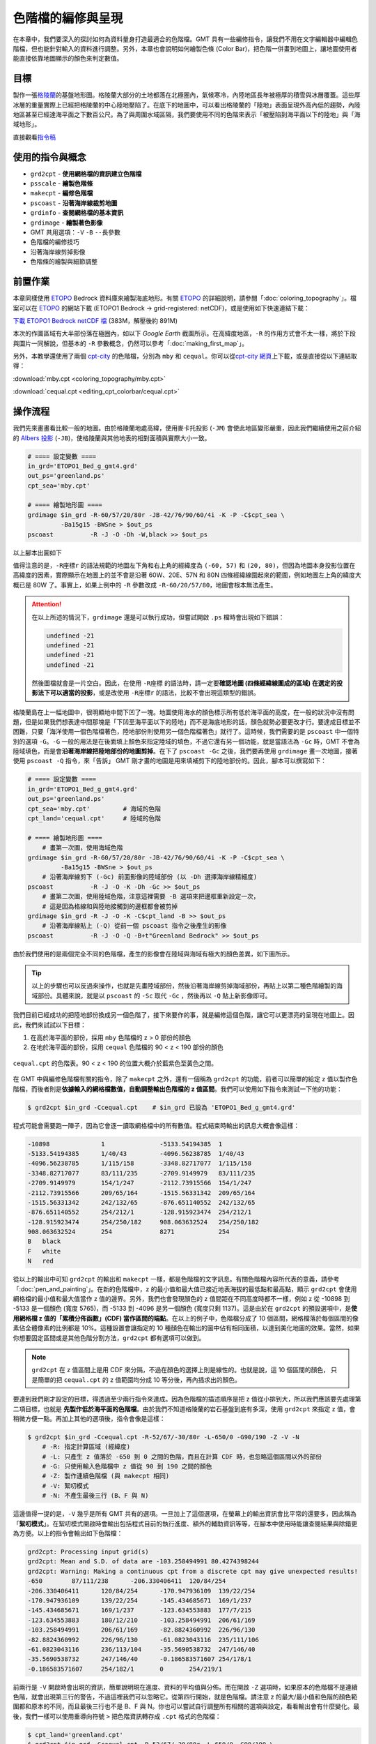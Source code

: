 ======================================
色階檔的編修與呈現
======================================

在本章中，我們要深入的探討如何為資料量身打造最適合的色階檔。GMT
具有一些編修指令，讓我們不用在文字編輯器中編輯色階檔，但也能針對輸入的資料\
進行調整。另外，本章也會說明如何繪製色條 (Color Bar)，把色階一併畫到地圖上，\
讓地圖使用者能直接依靠地圖顯示的顏色來判定數值。

目標
--------------------------------------
製作一張\ `格陵蘭 <https://zh.wikipedia.org/wiki/%E6%A0%BC%E9%99%B5%E5%85%B0>`_\
的基盤地形圖。格陵蘭大部分的土地都落在北極圈內，氣候寒冷，內陸地區長年被極厚的積雪與冰層覆蓋。\
這些厚冰層的重量實際上已經把格陵蘭的中心陸地壓陷了。在底下的地圖中，可以看出格陵蘭的「陸地」\
表面呈現外高內低的趨勢，內陸地區甚至已經達海平面之下數百公尺。為了與周圍水域區隔，\
我們要使用不同的色階來表示「被壓陷到海平面以下的陸地」與「海域地形」。

.. _最終版地圖:

.. image:: editing_cpt_colorbar/greenland_s.png
    :target: _images/greenland.png


直接觀看\ `指令稿`_

使用的指令與概念
--------------------------------------
- ``grd2cpt`` - **使用網格檔的資訊建立色階檔**
- ``psscale`` - **繪製色階條**
- ``makecpt`` - **編修色階檔**
- ``pscoast`` - **沿著海岸線裁剪地圖**
- ``grdinfo`` - **查閱網格檔的基本資訊**
- ``grdimage`` - **繪製著色影像**
- GMT 共用選項：``-V`` ``-B`` ``--長參數``
- 色階檔的編修技巧
- 沿著海岸線剪掉影像
- 色階條的繪製與細節調整

前置作業
--------------------------------------
本章同樣使用 `ETOPO`_ Bedrock 資料庫來繪製海底地形。有關 `ETOPO`_ 的詳細說明，\
請參閱「\ :doc:`coloring_topography`\ 」。檔案可以在 `ETOPO`_ 的網站下載 (ETOPO1 Bedrock -> 
grid-registered: netCDF)，或是使用如下快速連結下載：

`下載 ETOPO1 Bedrock netCDF 檔`_ (383M，解壓後約 891M)

.. _ETOPO: https://www.ngdc.noaa.gov/mgg/global/global.html
.. _下載 ETOPO1 Bedrock netCDF 檔: https://www.ngdc.noaa.gov/mgg/global/relief/ETOPO1/data/bedrock/grid_registered/netcdf/ETOPO1_Bed_g_gmt4.grd.gz

本次的作圖區域有大半部份落在極圈內，如以下 *Google Earth* 截圖所示。在高緯度地區，``-R`` 的作用\
方式會不太一樣，將於下段與圖片一同解說，但基本的 ``-R`` 參數概念，仍然可以參考「\ :doc:`making_first_map`\ 」。

.. image:: editing_cpt_colorbar/editing_cpt_colorbar_fig1.png

另外，本教學還使用了兩個 `cpt-city`_ 的色階檔，分別為 ``mby`` 和 ``cequal``。你可以從\
`cpt-city 網頁 <http://soliton.vm.bytemark.co.uk/pub/cpt-city/mby/tn/mby.png.index.html>`_\ 上下載，\
或是直接從以下連結取得：

:download:`mby.cpt <coloring_topography/mby.cpt>`

:download:`cequal.cpt <editing_cpt_colorbar/cequal.cpt>`

.. _cpt-city: http://soliton.vm.bytemark.co.uk/pub/cpt-city


操作流程
--------------------------------------
我們先來畫畫看比較一般的地圖。由於格陵蘭地處高緯，使用麥卡托投影 (``-JM``) 會使此地區變形嚴重，因此我們\
繼續使用之前介紹的 `Albers 投影 <https://zh.wikipedia.org/wiki/%E4%BA%9A%E5%B0%94%E5%8B%83%E6%96%AF%E6%8A%95%E5%BD%B1>`_
(``-JB``)，使格陵蘭與其他地表的相對面積與實際大小一致。

.. code-block:: bash

    # ==== 設定變數 ====
    in_grd='ETOPO1_Bed_g_gmt4.grd'
    out_ps='greenland.ps'
    cpt_sea='mby.cpt'

    # ==== 繪製地形圖 ====
    grdimage $in_grd -R-60/57/20/80r -JB-42/76/90/60/4i -K -P -C$cpt_sea \
             -Ba15g15 -BWSne > $out_ps
    pscoast          -R -J -O -Dh -W,black >> $out_ps

以上腳本出圖如下

.. image:: editing_cpt_colorbar/editing_cpt_colorbar_fig2_s.png
    :scale: 70
    :align: center
    :target: _images/editing_cpt_colorbar_fig2.png

值得注意的是，``-R座標r`` 的語法規範的地圖左下角和右上角的經緯度為 ``(-60, 57)`` 和
``(20, 80)``，但因為地圖本身投影位置在高緯度的因素，實際顯示在地圖上的並不會是沿著 60W、20E、57N 和 80N 四條\
經緯線圍起來的範圍，例如地圖左上角的緯度大概已是 80W 了。事實上，如果上例中的 ``-R`` 參數改成 ``-R-60/20/57/80``，\
地圖會根本無法產生。

.. attention::

    在以上所述的情況下，``grdimage`` 還是可以執行成功，但嘗試開啟 ``.ps`` 檔時會出現如下錯誤：

    .. code-block:: bash

        undefined -21
        undefined -21
        undefined -21
        undefined -21

    然後圖檔就會是一片空白。因此，在使用 ``-R座標`` 的語法時，請一定要\
    **確認地圖 (四條經緯線圍成的區域) 在選定的投影法下可以適當的投影**\ ，\
    或是改使用 ``-R座標r`` 的語法，比較不會出現這類型的錯誤。

格陵蘭島在上一幅地圖中，很明顯地中間下凹了一塊。地圖使用海水的顏色標示所有低於海平面的高度，\
在一般的狀況中沒有問題，但是如果我們想表達中間那塊是「下凹至海平面以下的陸地」而不是海底地形的話，\
顏色就勢必要更改才行。要達成目標並不困難，只要「海洋使用一個色階檔著色，陸地部份則使用另一個色階檔著色」就行了。\
這時候，我們需要的是 ``pscoast`` 中一個特別的選項 ``-G``。``-G`` 一般的用法是在後面填上顏色來指定陸域的填色，\
不過它還有另一個功能，就是當語法為 ``-Gc`` 時，GMT 不會為陸域填色，而是會\ **沿著海岸線把陸地部份的地圖剪掉**。\
在下了 ``pscoast -Gc`` 之後，我們要再使用 ``grdimage`` 畫一次地圖，接著使用 ``pscoast -Q`` 指令，來「告訴」
GMT 剛才畫的地圖是用來填補剪下的陸地部份的。因此，腳本可以撰寫如下：

.. code-block:: bash

    # ==== 設定變數 ====
    in_grd='ETOPO1_Bed_g_gmt4.grd'
    out_ps='greenland.ps'
    cpt_sea='mby.cpt'         # 海域的色階
    cpt_land='cequal.cpt'     # 陸域的色階

    # ==== 繪製地形圖 ====
        # 畫第一次圖，使用海域色階
    grdimage $in_grd -R-60/57/20/80r -JB-42/76/90/60/4i -K -P -C$cpt_sea \
             -Ba15g15 -BWSne > $out_ps
        # 沿著海岸線剪下 (-Gc) 前面影像的陸域部份 (以 -Dh 選擇海岸線精細度)
    pscoast          -R -J -O -K -Dh -Gc >> $out_ps
        # 畫第二次圖，使用陸域色階，注意這裡需要 -B 選項來把邊框重新設定一次，
        # 這是因為格線和與陸地接觸到的邊框都會被剪掉
    grdimage $in_grd -R -J -O -K -C$cpt_land -B >> $out_ps
        # 沿著海岸線貼上 (-Q) 從前一個 pscoast 指令之後產生的影像
    pscoast          -R -J -O -Q -B+t"Greenland Bedrock" >> $out_ps

由於我們使用的是兩個完全不同的色階檔，產生的影像會在陸域與海域有極大的顏色差異，如下圖所示。

.. image:: editing_cpt_colorbar/editing_cpt_colorbar_fig3_s.png
    :scale: 70
    :align: center
    :target: _images/editing_cpt_colorbar_fig3.png

.. tip::

    以上的步驟也可以反過來操作，也就是先畫陸域部份，然後沿著海岸線剪掉海域部份，\
    再貼上以第二種色階繪製的海域部份。具體來說，就是以 ``pscoast`` 的 ``-Sc`` 
    取代 ``-Gc`` ，然後再以 ``-Q`` 貼上新影像即可。

我們目前已經成功的把陸地部份換成另一個色階了，接下來要作的事，就是編修這個色階，讓它\
可以更漂亮的呈現在地圖上。因此，我們來試試以下目標：

1. 在高於海平面的部份，採用 ``mby`` 色階檔的 z > 0 部份的顏色
2. 在地於海平面的部份，採用 ``cequal`` 色階檔的 90 < z < 190 部份的顏色

.. figure:: editing_cpt_colorbar/editing_cpt_colorbar_fig4.png
    :align: center

    ``cequal.cpt`` 的色階表。90 < z < 190 的位置大概介於藍紫色至黃色之間。

在 GMT 中與編修色階檔有關的指令，除了 ``makecpt`` 之外，還有一個稱為 ``grd2cpt`` 的功能，\
前者可以簡單的給定 z 值以製作色階檔，而後者則是\ **依據輸入的網格檔數值，自動調整輸出色階檔的 z 值區間**。\
我們可以使用如下指令來測試一下他的功能：

.. code-block:: bash

    $ grd2cpt $in_grd -Ccequal.cpt    # $in_grd 已設為 'ETOPO1_Bed_g_gmt4.grd'

程式可能會需要跑一陣子，因為它會逐一讀取網格檔中的所有數值。程式結束時輸出的訊息大概會像這樣：

.. code-block:: bash

    -10898      	1	        -5133.54194385	1
    -5133.54194385	1/40/43 	-4096.56238785	1/40/43
    -4096.56238785	1/115/158	-3348.82717077	1/115/158
    -3348.82717077	83/111/235	-2709.9149979	83/111/235
    -2709.9149979	154/1/247	-2112.73915566	154/1/247
    -2112.73915566	209/65/164	-1515.56331342	209/65/164
    -1515.56331342	242/132/65	-876.651140552	242/132/65
    -876.651140552	254/212/1	-128.915923474	254/212/1
    -128.915923474	254/250/182	908.063632524	254/250/182
    908.063632524	254     	8271    	254
    B	black
    F	white
    N	red

從以上的輸出中可知 ``grd2cpt`` 的輸出和 ``makecpt`` 一樣，都是色階檔的文字訊息。有關色階檔內容所代表的意義，\
請參考「\ :doc:`pen_and_painting`\ 」。在新的色階檔中，z 的最小值和最大值已接近地表海拔的最低點和最高點，\
顯示 ``grd2cpt`` 會使用網格檔的最小值和最大值當作 z 值的邊界。另外，我們也會發現顏色的 z 值間距在不同高度時都不一樣，\
例如 z 從 -10898 到 -5133 是一個顏色 (寬度 5765)，而 -5133 到 -4096 是另一個顏色 (寬度只剩 1137)。\
這是由於在 ``grd2cpt`` 的預設選項中，是\ **使用網格檔 z 值的「累積分佈函數」(CDF) 當作區間的端點**\ 。在以上的例子中，\
色階檔分成了 10 個區間，網格檔落於每個區間的像素佔全體像素的比例都是 10%。這種設置會讓指定的 10 種顏色在輸出的圖中佔有相同\
面積，以達到美化地圖的效果。當然，如果你想要固定區間或是其他色階分割方法，``grd2cpt`` 都有選項可以做到。

.. note::

    ``grd2cpt`` 在 z 值區間上是用 CDF 來分隔，不過在顏色的選擇上則是線性的。也就是說，這 10 個區間的顏色，
    只是簡單的把 ``cequal.cpt`` 的 z 值範圍均分成 10 等分後，再內插求出的顏色。

要達到我們剛才設定的目標，得透過至少兩行指令來達成。因為色階檔的描述順序是把 z 值從小排到大，所以我們應該\
要先處理第二項目標，也就是\  **先製作低於海平面的色階檔**。由於我們不知道格陵蘭的岩石基盤到底有多深，使用 ``grd2cpt``
來指定 z 值，會稍微方便一點。再加上其他的選項後，指令會像是這樣：

.. code-block:: bash

    $ grd2cpt $in_grd -Ccequal.cpt -R-52/67/-30/80r -L-650/0 -G90/190 -Z -V -N
        # -R: 指定計算區域 (經緯度)
        # -L: 只產生 z 值落於 -650 到 0 之間的色階，而且在計算 CDF 時，也忽略這個區間以外的部份
        # -G: 只使用輸入色階檔中 z 值從 90 到 190 之間的顏色
        # -Z: 製作連續色階檔 (與 makecpt 相同)
        # -V: 絮叨模式
        # -N: 不產生最後三行 (B、F 與 N)

這邊值得一提的是，``-V`` 幾乎是所有 GMT 共有的選項。一旦加上了這個選項，在螢幕上的輸出資訊會比平常的還要多，\
因此稱為「\ **絮叨模式**\ 」。在絮叨模式開啟時會輸出包括程式目前的執行進度、額外的輔助資訊等等，在腳本中使用時\
能讓查閱結果與除錯更為方便。以上的指令會輸出如下色階檔：

.. code-block:: bash

    grd2cpt: Processing input grid(s)
    grd2cpt: Mean and S.D. of data are -103.258494991 80.4274398244
    grd2cpt: Warning: Making a continuous cpt from a discrete cpt may give unexpected results!
    -650	87/111/238	-206.330406411	120/84/254
    -206.330406411	120/84/254	-170.947936109	139/22/254
    -170.947936109	139/22/254	-145.434685671	169/1/237
    -145.434685671	169/1/237	-123.634553883	177/7/215
    -123.634553883	180/12/210	-103.258494991	206/61/169
    -103.258494991	206/61/169	-82.8824360992	226/96/130
    -82.8824360992	226/96/130	-61.0823043116	235/111/106
    -61.0823043116	236/113/104	-35.5690538732	247/146/40
    -35.5690538732	247/146/40	-0.186583571607	254/178/1
    -0.186583571607	254/182/1	0	254/219/1

前兩行是 ``-V`` 開啟時會出現的資訊，簡單說明現在進度、資料的平均值與分佈。而在開啟 ``-Z`` 選項時，\
如果原本的色階檔不是連續色階，就會出現第三行的警告，不過這裡我們可以忽略它。從第四行開始，就是色階檔。\
請注意 z 的最大/最小值和色階的顏色範圍都和原本的不同，而且最後三行也不是 B、F 與 N。你也可以嘗試自行\
調整所有相關的選項與設定，看看輸出會有什麼變化。最後，我們一樣可以使用\
重導向符號 ``>`` 把色階資訊轉存成 ``.cpt`` 格式的色階檔：

.. code-block:: bash

    $ cpt_land='greenland.cpt'
    $ grd2cpt $in_grd -Ccequal.cpt -R-52/67/-30/80r -L-650/0 -G90/190 \
              -Z -V -N > $cpt_land 

請放心，前面三行的提示與警告是不會輸入到檔案中的。如此一來，我們想要的「海平面以下的色階檔」就做好了！

.. note::

    精確的說，``-V`` 添加的額外資訊和警告都是放在「標準錯誤輸出」(stderr) 中，所以不管開啟與否，\
    重導向符號 ``>`` 都不會把這些資訊轉存到檔案中。有關於如何把標準錯誤輸出重導向到另一個檔案，\
    請參閱 Linux 相關書籍。

接下來的目標是水面上的色階檔。我們要截切 ``mby.cpt`` 的一部分過來當作新色階檔的下半部，只要運用
``makecpt`` 指令即可：

.. code-block:: bash

    $ cpt_sea='mby.cpt'
    $ makecpt -C$cpt_sea -G0/4000 -Z -M >> $cpt_land

完成的陸域色階檔 ``greenland.cpt`` 的內容就會像下面這樣

.. code-block:: bash

    -650        	87/111/238	-206.330406411	120/84/254
    -206.330406411	120/84/254	-170.947936109	139/22/254
    -170.947936109	139/22/254	-145.434685671	169/1/237
    -145.434685671	169/1/237	-123.634553883	177/7/215
    -123.634553883	180/12/210	-103.258494991	206/61/169
    -103.258494991	206/61/169	-82.8824360992	226/96/130
    -82.8824360992	226/96/130	-61.0823043116	235/111/106
    -61.0823043116	236/113/104	-35.5690538732	247/146/40
    -35.5690538732	247/146/40	-0.186583571607	254/178/1
    -0.186583571607	254/182/1	0       	254/219/1
    0           	0/97/71 	50      	16/123/48
    50          	16/123/48	500     	232/214/125
    500         	232/214/125	1200    	163/68/0
    1200        	163/68/0	1800    	130/30/30
    1800        	130/30/30	2800    	gray63
    2800        	gray63   	4000    	206
    B	black
    F	white
    N	127.5

看起來相當不錯！不過有一個小問題：我們的色階 z 值最低只到 -650，這個值是我們自己設定的，\
事實上在格陵蘭的某些區域，基盤海拔比 -650 還低，依照上面的色階定義，這些區域會顯示為黑色。\
在這種狀況下，我們一般會使用與最低的色階相同或接近的顏色，來表達比最低的色階還低的像素值。\
你當然可以手動編輯色階檔中代表背景色的 ``B   black`` 的那一行，不過事實上 GMT 也提供了指令，讓使用者可以指定\
B、F 與 N 的顏色。例如在我們的狀況下，要使用 ``--COLOR_BACKGROUND`` 這個選項。它是所謂的「長指令」，\
語法上與 ``-R``、``-Z`` 等等的「短指令」不同，要用如下的方式給定參數：

.. code-block:: bash

    $ 某GMT指令 --長指令名稱=長指令參數 ... # 和短指令一樣，可以無限增加

因此，如果我們想在原本的 ``makecpt`` 中加上這個選項，指定與 z = -650 時相同的顏色，製作 ``greenland.cpt``
的兩步驟語法可以寫成：

.. code-block:: bash

    $ grd2cpt $in_grd -Ccequal.cpt -R-52/67/-30/80r -L-650/0 -G90/190 -Z -V -N > $cpt_land
    $ makecpt -C$cpt_sea -G0/4000 -Z -M --COLOR_BACKGROUND=82/106/233 >> $cpt_land

如此一來，``B   black`` 這一行就會變成 ``B   82/106/233``，我們的陸域色階檔也大功告成！這個色階檔就是本章
目標地圖的陸域色階檔。

.. tip::

    如果你想更動的顏色是 F (前景色) 或 N (無資料顏色)，則可以使用 ``--COLOR_FOREGROUND`` 或
    ``--COLOR_NAN`` 的長指令來設定。

.. note::

    有關於長指令的進一步說明，以及它們與 ``gmtdefaults`` 和 ``gmtset`` 的關係，請參閱\ **之後的章節**。


我們現在已經有了精心製作的色階檔，不過如果要讓讀者理解這些顏色所代表的意義，還得在圖中放上「色階條」\
才行。所謂的色階條，就是在我們的目標地圖右側的東西，你可以利用它們找到地圖上每個顏色代表的數值或意義。\
在 GMT 中，能幫助我們繪製色階條的指令為 ``psscale``，它的語法大概是

.. code-block:: bash

    $ psscale -C色階檔 -D位置與長寬 -B邊框與標記 -其他選項

最重要的三個選項分別是 ``-C``、``-D`` 與 ``-B``，而且 ``-C`` 的功用與大部分色階相關的指令的 ``-C``
指令一樣，都是「輸入色階檔」，``-B`` 則與幾乎所有的 GMT 的 ``-B`` 相同，不過語法上有一點點限制。因此，
只有 ``-D`` 需要特別介紹一下。``-D`` 需要四個參數，分別是

.. code-block:: bash

    -Dx軸座標/y軸座標/色條長度/色條寬度[h]

最後的 ``[h]`` 意指 ``h`` 可加可不加，不加 ``h`` 時畫的會是垂直色階條，加上 ``h`` 時畫的會是水平色階條。\
前兩個選項是色階條中心與頁面左下角 (座標原點) 的水平與垂直距離。注意這裡的「左下角」不是指「紙張」的左下角邊緣，\
而是「繪圖區」的左下角。紙張與繪圖區的關係，就好比於在 *Microsoft Word* 中，紙張與可以輸入文字的區塊關係一樣，\
通常後者會比前者略小一點，就能在版面四周留白以增進美觀。我們來實際繪製一個色階條顯示 ``mby.cpt`` 這個色階檔，\
就能掌握這些尺寸到底可以控制哪些東西的位置：

.. code-block:: bash

    $ psscale -Cmby.cpt -D8c/15c/20c/3c -P > scalebar.ps

在以上指令中，給定了 (x, y) 為 (8cm, 15cm)，(長，寬) 則為 (20cm, 3cm)。相對應的數值大小，就如下圖所示。請注意 (x, y)
的原點位置位於左下角，但是並未對準紙張邊緣。另外，(x, y) 指到的位置位於色階條的正中心，因此不管旁邊的文字是什麼，\
只要這四個參數不變，色階條的位置與尺寸就不變。

.. image:: editing_cpt_colorbar/editing_cpt_colorbar_fig5.png
    :scale: 15
    :align: center

.. note::

    有關於版面配置的進一步說明與設定技巧，請參閱\ **之後的章節**。

``-B`` 選項在之前的教學中，都是用來同時調整 X 軸和 Y 軸的座標顯示模式，在色階條中，\
只有 X 軸 (長的方向) 會顯示座標，Y 軸 (寬的方向) 除了放文字說明之外，不能顯示任何東西。\
因此在 ``psscale`` 中如要設定 ``-B`` 選項，建議是把 X 軸與 Y 軸分開設定。語法非常類似\
「\ :doc:`making_first_map`\ 」中的介紹，不過要在 ``-B`` 之後多填上 ``x`` 或 ``y``
指定座標軸。``+t`` 設定標題的功能也無法使用；相對的，要用 ``+l`` 來設定座標軸標籤。整體來說，\
給定方法大致上就像這樣：

.. code-block:: bash

    -Bx[afg設定][+l座標軸標籤] [-By+l座標軸標籤]

來看看以下這個例子，為了方便閱讀，我們使用水平色階條呈現：

.. code-block:: bash

    $ psscale -Cmby.cpt -D7c/2c/13c/2ch -P -Bxa2000f+lHeight -By+lm > scalebar.ps
    # 這次的色階條長 13 公分，寬 (高) 2 公分
    # 預設的紙張尺寸 (A4) 是 21.0 x 29.7 公分，所以我們要稍微縮小一點以塞進紙張的短邊
    # x 座標軸標籤是 Height
    # y 座標軸標籤是 m

成品如下，x 座標軸標籤會被拿來當作色階條的說明，y 座標軸標籤則很適合拿來當作數值的單位。
``a2000f`` 的效果就和在前幾章展示的圖片相同。

.. image:: editing_cpt_colorbar/editing_cpt_colorbar_fig6.png
    :scale: 35
    :align: center

這裡還有另外一個例子，展示了更多的選項：

.. code-block:: bash

    $ psscale -Cmby.cpt -D7c/2c/13c/2ch -P \
    $         -Bxa1000f+l"Bathymetry (m)" -G-6000/0 -A -I1 > scalebar.ps
    # 如果座標軸標籤中包含空格，要用雙引號把所有的字串括起來，這樣子才會被 +l 正確解讀
    # -G: 只使用輸入色階檔中 z 值從 -6000 到 0 之間的顏色
    # -A: 把 x 座標軸標籤擺到另外一側 (水平的話是上面，垂直的話是左側)
    # -I: 設定色階條的照明光強度，參數數值越高越強，加上這個選項之後，色階條會出現明暗與陰影

以下圖片就是此指令的輸出，注意色階條的上半部出現了照明光：

.. image:: editing_cpt_colorbar/editing_cpt_colorbar_fig7.png
    :scale: 35
    :align: center

在第三個例子中，我們來看看要怎麼把色階檔中 B 和 F 指定的顏色也標上去：

.. code-block:: bash

    $ psscale -Cmby.cpt -D7c/2c/13c/2ch -P \
    $         -Bxa1000f+lLand -By+lm -G0/NaN -Ef1c > scalebar.ps
    # -G: 如果數值是 NaN，代表使用色階檔中的最大值
    # -E: 在色階條的兩側繪製三角形，顏色為 B 或 F 的顏色，高度為 1cm。
    #     -Ef 只會畫出 F 那端的顏色，而 -Eb 只會畫出 B 那端的顏色。

使用 ``-E`` 選項，在色階條的側邊就會出現三角形，如下所示。

.. image:: editing_cpt_colorbar/editing_cpt_colorbar_fig8.png
    :scale: 35
    :align: center

運用以上介紹的選項與語法，我們可以把我們的色階分成三段來繪製：

1. 繪製海平面以上的色階條
2. 繪製海平面以下，海域的色階條
3. 繪製海平面以下，陸域的色階條

只要稍微先描個草稿，計算色階條各自之間的距離與寬度，把三條色階互相對齊就不是難事。\
試試看你能不能找出在最終指令稿的三個 ``psscale`` 指令中，哪一個對應以上哪一段，\
並且被放在地圖上的哪裡？

指令稿
--------------------------------------

本地圖的最終指令稿如下：

.. code-block:: bash

    # ==== 設定變數 ====
    in_grd='ETOPO1_Bed_g_gmt4.grd'
    out_ps='greenland.ps'
    cpt_sea='mby.cpt'                # 海床的 cpt 檔
    cpt_land='greenland.cpt'         # 陸域的 cpt 檔

    # ==== 製作陸域的 cpt 檔 ====
        # 水面下的部份
    grd2cpt $in_grd -Ccequal.cpt -R-52/67/-30/80r -L-650/0 -G90/190 \
            -Z -V -N > $cpt_land
        # 水面上的部份
    makecpt -C$cpt_sea -G0/4000 -Z -M \
            --COLOR_BACKGROUND=82/106/233 >> $cpt_land

    # ==== 繪製地形圖 ====
    grdimage $in_grd -R-60/57/20/80r -JB-42/76/90/60/4i -K -P -C$cpt_sea \
             -Ba15g15 -BWSne > $out_ps
        # 把以上影像的陸域部份剪掉
    pscoast          -R -J -O -K -Dh -Gc >> $out_ps
    grdimage $in_grd -R -J -O -K -C$cpt_land -B >> $out_ps
        # 使用以上影像，回填被剪掉的部份
    pscoast          -R -J -O -K -Q -B+t"Greenland Bedrock" >> $out_ps

    # ==== 繪製數值色條 ====
    psscale -O -K -C$cpt_sea  -D5.35i/4.5i/1.75i/0.3i -G0/3500 \
            -Bxa1000f+l"Above Sea Level" -By+lm >> $out_ps
    psscale -O -K -C$cpt_sea  -D5.1i/1.9i/3i/0.3i     -G-6000/0 -A -I0.5 \
            -Bxa1000f+lBathymetry >> $out_ps
    psscale -O    -C$cpt_land -D5.6i/2.9i/1i/0.3i     -GNaN/0      -I0.5 \
            -Bxa600f+lBedrock -Eb0.1i >> $out_ps

.. note::

    「繪製格陵蘭的基盤地形圖：使用 ``ETOPO1 Bedrock`` 資料，輔以 Albers 圓錐投影。\
    地圖使用兩套色階檔，分別用於陸域與海域的地形繪製。色階檔使用 ``grd2cpt`` 和 ``makecpt``
    編修，然後使用 ``pscoast`` 剪下與合併兩個不同的色階檔繪製的地形圖。最後在地圖的左側\
    標上色階條，使讀者知道顏色所代表的意義。」

    注意 ``Bathymetry`` (海床) 與 ``Bedrock`` (基盤岩) 的色階條高度與 z 值是不成比例的，這是因為\
    我們要顯示 ``Bedrock`` 在 0 到 -100 公尺之間的過渡變化。如要調整成同比例，只需要改動 ``psscale``
    中的 ``-D`` 選項即可。

觀看\ `最終版地圖`_

習題
--------------------------------------

1. 使用 ``makecpt`` 或 ``grd2cpt`` 製作色階檔，繪製冰島 (*Iceland*) 的地形圖，並且在地圖右側標上垂直色階條。

2. 繪製一張死海 (*Dead Sea*) 區域的周圍地形圖，並利用地圖說明死海周圍哪些地區是「低於海平面的陸地」。死海位於\
   以色列、巴勒斯坦和約旦的交界，湖水鹽度極高而成為知名的觀光勝地，但近年來卻飽受附近地區過度使用水資源的影響，\
   導致湖水面面積逐年縮減。
